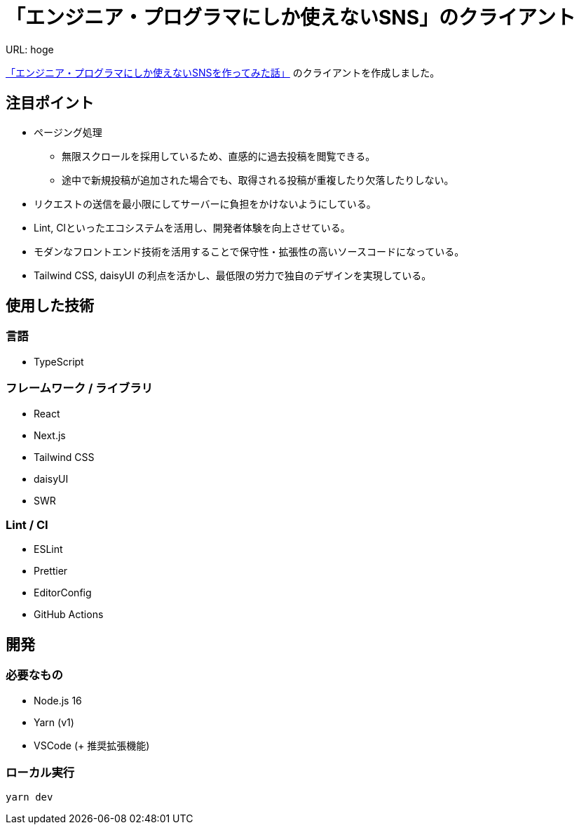 = 「エンジニア・プログラマにしか使えないSNS」のクライアント

URL: hoge

link:https://qiita.com/HawkClaws/items/599d7666f55e79ef7f56[「エンジニア・プログラマにしか使えないSNSを作ってみた話」] のクライアントを作成しました。

== 注目ポイント

* ページング処理
** 無限スクロールを採用しているため、直感的に過去投稿を閲覧できる。
** 途中で新規投稿が追加された場合でも、取得される投稿が重複したり欠落したりしない。
* リクエストの送信を最小限にしてサーバーに負担をかけないようにしている。
* Lint, CIといったエコシステムを活用し、開発者体験を向上させている。
* モダンなフロントエンド技術を活用することで保守性・拡張性の高いソースコードになっている。
* Tailwind CSS, daisyUI の利点を活かし、最低限の労力で独自のデザインを実現している。

== 使用した技術

=== 言語

* TypeScript

=== フレームワーク / ライブラリ

* React
* Next.js
* Tailwind CSS
* daisyUI
* SWR

=== Lint / CI

* ESLint
* Prettier
* EditorConfig
* GitHub Actions

== 開発

=== 必要なもの

* Node.js 16
* Yarn (v1)
* VSCode (+ 推奨拡張機能)

=== ローカル実行

`yarn dev`

